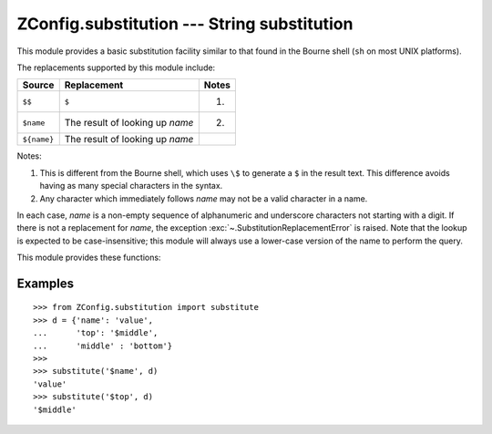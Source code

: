 ==============================================
 ZConfig.substitution --- String substitution
==============================================

.. py:module:: ZConfig.substitution
  :synopsis: Shell-style string substitution helper.

This module provides a basic substitution facility similar to that
found in the Bourne shell (``sh`` on most UNIX platforms).

The replacements supported by this module include:

=========== ================================ =====
Source      Replacement                      Notes
=========== ================================ =====
``$$``      ``$``                            (1)
``$name``   The result of looking up *name*  (2)
``${name}`` The result of looking up *name*
=========== ================================ =====

Notes:

1.  This is different from the Bourne shell, which uses
    ``\$`` to generate a ``$`` in
    the result text.  This difference avoids having as many
    special characters in the syntax.

2.  Any character which immediately follows *name* may
    not be a valid character in a name.


In each case, *name* is a non-empty sequence of alphanumeric and
underscore characters not starting with a digit.  If there is not a
replacement for *name*, the exception
:exc:`~.SubstitutionReplacementError` is raised.
Note that the lookup is expected to be case-insensitive; this module
will always use a lower-case version of the name to perform the query.

This module provides these functions:

.. py:function:: substitute(s, mapping)

  Substitute values from *mapping* into *s*.  *mapping*
  can be a :class:`dict` or any type that supports the ``get()``
  method of the mapping protocol.  Replacement
  values are copied into the result without further interpretation.
  Raises :exc:`~.SubstitutionSyntaxError` if there are malformed
  constructs in *s*.



.. py:function:: isname(s)

  Returns ``True`` if *s* is a valid name for a substitution
  text, otherwise returns ``False``.



Examples
========

.. highlight:: pycon

::

  >>> from ZConfig.substitution import substitute
  >>> d = {'name': 'value',
  ...      'top': '$middle',
  ...      'middle' : 'bottom'}
  >>>
  >>> substitute('$name', d)
  'value'
  >>> substitute('$top', d)
  '$middle'
